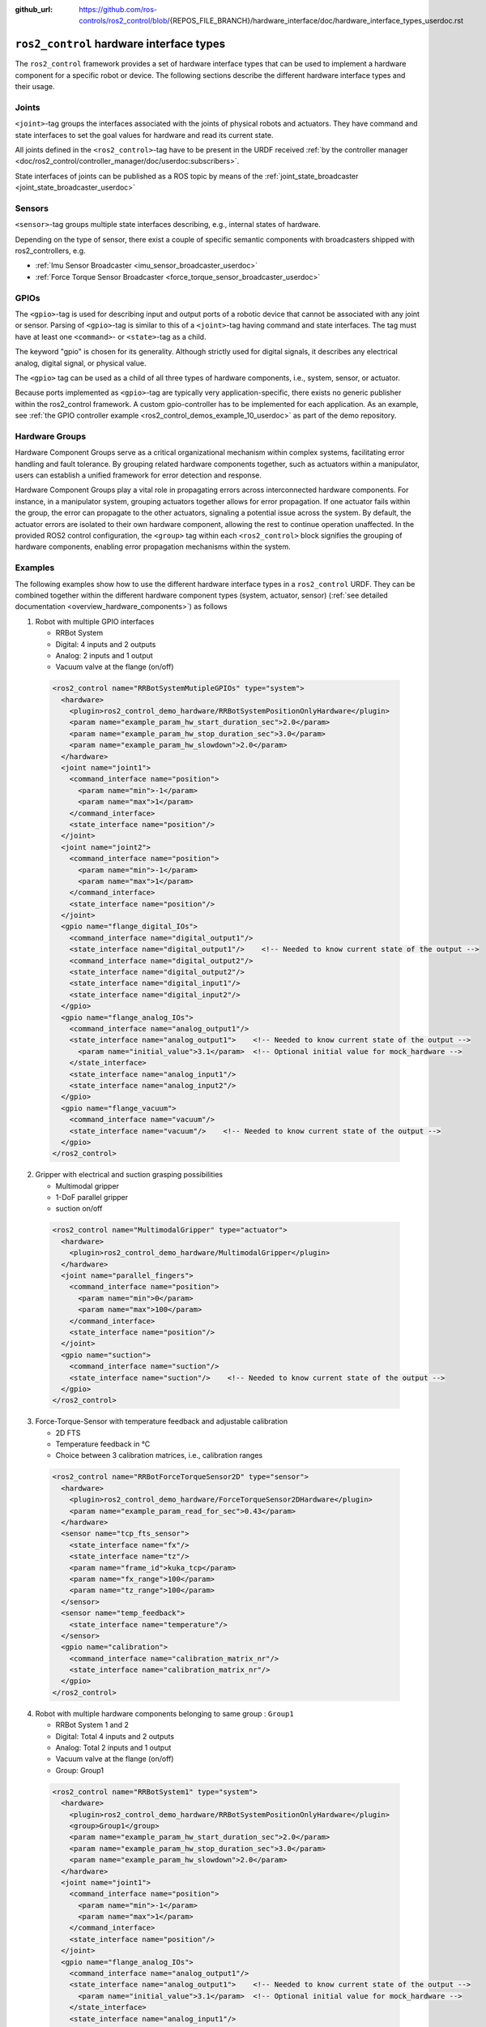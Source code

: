 :github_url: https://github.com/ros-controls/ros2_control/blob/{REPOS_FILE_BRANCH}/hardware_interface/doc/hardware_interface_types_userdoc.rst

.. _hardware_interface_types_userdoc:

``ros2_control`` hardware interface types
---------------------------------------------------------

The ``ros2_control`` framework provides a set of hardware interface types that can be used to implement
a hardware component for a specific robot or device.
The following sections describe the different hardware interface types and their usage.

Joints
*****************************
``<joint>``-tag groups the interfaces associated with the joints of physical robots and actuators.
They have command and state interfaces to set the goal values for hardware and read its current state.

All joints defined in the ``<ros2_control>``-tag have to be present in the URDF received :ref:`by the controller manager <doc/ros2_control/controller_manager/doc/userdoc:subscribers>`.

State interfaces of joints can be published as a ROS topic by means of the :ref:`joint_state_broadcaster <joint_state_broadcaster_userdoc>`

Sensors
*****************************
``<sensor>``-tag groups multiple state interfaces describing, e.g., internal states of hardware.

Depending on the type of sensor, there exist a couple of specific semantic components with broadcasters shipped with ros2_controllers, e.g.

- :ref:`Imu Sensor Broadcaster <imu_sensor_broadcaster_userdoc>`
- :ref:`Force Torque Sensor Broadcaster <force_torque_sensor_broadcaster_userdoc>`

GPIOs
*****************************
The ``<gpio>``-tag is used for describing input and output ports of a robotic device that cannot be associated with any joint or sensor.
Parsing of ``<gpio>``-tag is similar to this of a ``<joint>``-tag having command and state interfaces.
The tag must have at least one ``<command>``- or ``<state>``-tag as a child.

The keyword "gpio" is chosen for its generality.
Although strictly used for digital signals, it describes any electrical analog, digital signal, or physical value.

The ``<gpio>`` tag can be used as a child of all three types of hardware components, i.e., system, sensor, or actuator.

Because ports implemented as ``<gpio>``-tag are typically very application-specific, there exists no generic publisher
within the ros2_control framework. A custom gpio-controller has to be implemented for each application. As an example, see :ref:`the GPIO controller example <ros2_control_demos_example_10_userdoc>` as part of the demo repository.

Hardware Groups
*****************************
Hardware Component Groups serve as a critical organizational mechanism within complex systems, facilitating error handling and fault tolerance. By grouping related hardware components together, such as actuators within a manipulator, users can establish a unified framework for error detection and response.

Hardware Component Groups play a vital role in propagating errors across interconnected hardware components. For instance, in a manipulator system, grouping actuators together allows for error propagation. If one actuator fails within the group, the error can propagate to the other actuators, signaling a potential issue across the system. By default, the actuator errors are isolated to their own hardware component, allowing the rest to continue operation unaffected. In the provided ROS2 control configuration, the ``<group>`` tag within each ``<ros2_control>`` block signifies the grouping of hardware components, enabling error propagation mechanisms within the system.

Examples
*****************************
The following examples show how to use the different hardware interface types in a ``ros2_control`` URDF.
They can be combined together within the different hardware component types (system, actuator, sensor) (:ref:`see detailed documentation <overview_hardware_components>`) as follows

1. Robot with multiple GPIO interfaces

   - RRBot System
   - Digital: 4 inputs and 2 outputs
   - Analog: 2 inputs and 1 output
   - Vacuum valve at the flange (on/off)


  .. code:: xml

    <ros2_control name="RRBotSystemMutipleGPIOs" type="system">
      <hardware>
        <plugin>ros2_control_demo_hardware/RRBotSystemPositionOnlyHardware</plugin>
        <param name="example_param_hw_start_duration_sec">2.0</param>
        <param name="example_param_hw_stop_duration_sec">3.0</param>
        <param name="example_param_hw_slowdown">2.0</param>
      </hardware>
      <joint name="joint1">
        <command_interface name="position">
          <param name="min">-1</param>
          <param name="max">1</param>
        </command_interface>
        <state_interface name="position"/>
      </joint>
      <joint name="joint2">
        <command_interface name="position">
          <param name="min">-1</param>
          <param name="max">1</param>
        </command_interface>
        <state_interface name="position"/>
      </joint>
      <gpio name="flange_digital_IOs">
        <command_interface name="digital_output1"/>
        <state_interface name="digital_output1"/>    <!-- Needed to know current state of the output -->
        <command_interface name="digital_output2"/>
        <state_interface name="digital_output2"/>
        <state_interface name="digital_input1"/>
        <state_interface name="digital_input2"/>
      </gpio>
      <gpio name="flange_analog_IOs">
        <command_interface name="analog_output1"/>
        <state_interface name="analog_output1">    <!-- Needed to know current state of the output -->
          <param name="initial_value">3.1</param>  <!-- Optional initial value for mock_hardware -->
        </state_interface>
        <state_interface name="analog_input1"/>
        <state_interface name="analog_input2"/>
      </gpio>
      <gpio name="flange_vacuum">
        <command_interface name="vacuum"/>
        <state_interface name="vacuum"/>    <!-- Needed to know current state of the output -->
      </gpio>
    </ros2_control>

2. Gripper with electrical and suction grasping possibilities

   - Multimodal gripper
   - 1-DoF parallel gripper
   - suction on/off

  .. code:: xml

    <ros2_control name="MultimodalGripper" type="actuator">
      <hardware>
        <plugin>ros2_control_demo_hardware/MultimodalGripper</plugin>
      </hardware>
      <joint name="parallel_fingers">
        <command_interface name="position">
          <param name="min">0</param>
          <param name="max">100</param>
        </command_interface>
        <state_interface name="position"/>
      </joint>
      <gpio name="suction">
        <command_interface name="suction"/>
        <state_interface name="suction"/>    <!-- Needed to know current state of the output -->
      </gpio>
    </ros2_control>

3. Force-Torque-Sensor with temperature feedback and adjustable calibration

   - 2D FTS
   - Temperature feedback in °C
   - Choice between 3 calibration matrices, i.e., calibration ranges

  .. code:: xml

    <ros2_control name="RRBotForceTorqueSensor2D" type="sensor">
      <hardware>
        <plugin>ros2_control_demo_hardware/ForceTorqueSensor2DHardware</plugin>
        <param name="example_param_read_for_sec">0.43</param>
      </hardware>
      <sensor name="tcp_fts_sensor">
        <state_interface name="fx"/>
        <state_interface name="tz"/>
        <param name="frame_id">kuka_tcp</param>
        <param name="fx_range">100</param>
        <param name="tz_range">100</param>
      </sensor>
      <sensor name="temp_feedback">
        <state_interface name="temperature"/>
      </sensor>
      <gpio name="calibration">
        <command_interface name="calibration_matrix_nr"/>
        <state_interface name="calibration_matrix_nr"/>
      </gpio>
    </ros2_control>

4. Robot with multiple hardware components belonging to same group : ``Group1``

   - RRBot System 1 and 2
   - Digital: Total 4 inputs and 2 outputs
   - Analog: Total 2 inputs and 1 output
   - Vacuum valve at the flange (on/off)
   - Group: Group1

  .. code:: xml

    <ros2_control name="RRBotSystem1" type="system">
      <hardware>
        <plugin>ros2_control_demo_hardware/RRBotSystemPositionOnlyHardware</plugin>
        <group>Group1</group>
        <param name="example_param_hw_start_duration_sec">2.0</param>
        <param name="example_param_hw_stop_duration_sec">3.0</param>
        <param name="example_param_hw_slowdown">2.0</param>
      </hardware>
      <joint name="joint1">
        <command_interface name="position">
          <param name="min">-1</param>
          <param name="max">1</param>
        </command_interface>
        <state_interface name="position"/>
      </joint>
      <gpio name="flange_analog_IOs">
        <command_interface name="analog_output1"/>
        <state_interface name="analog_output1">    <!-- Needed to know current state of the output -->
          <param name="initial_value">3.1</param>  <!-- Optional initial value for mock_hardware -->
        </state_interface>
        <state_interface name="analog_input1"/>
        <state_interface name="analog_input2"/>
      </gpio>
      <gpio name="flange_vacuum">
        <command_interface name="vacuum"/>
        <state_interface name="vacuum"/>    <!-- Needed to know current state of the output -->
      </gpio>
    </ros2_control>
    <ros2_control name="RRBotSystem2" type="system">
      <hardware>
        <plugin>ros2_control_demo_hardware/RRBotSystemPositionOnlyHardware</plugin>
        <group>Group1</group>
        <param name="example_param_hw_start_duration_sec">2.0</param>
        <param name="example_param_hw_stop_duration_sec">3.0</param>
        <param name="example_param_hw_slowdown">2.0</param>
      </hardware>
      <joint name="joint2">
        <command_interface name="position">
          <param name="min">-1</param>
          <param name="max">1</param>
        </command_interface>
        <state_interface name="position"/>
      </joint>
      <gpio name="flange_digital_IOs">
        <command_interface name="digital_output1"/>
        <state_interface name="digital_output1"/>    <!-- Needed to know current state of the output -->
        <command_interface name="digital_output2"/>
        <state_interface name="digital_output2"/>
        <state_interface name="digital_input1"/>
        <state_interface name="digital_input2"/>
      </gpio>
    </ros2_control>
